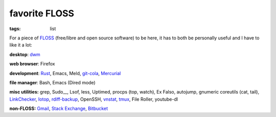 favorite FLOSS
==============

:tags: list


For a piece of FLOSS_ (free/libre and open source software) to be here,
it has to both be personally useful and I have to like it a lot:

**desktop**: dwm_

**web browser**: Firefox

**development**: Rust_, Emacs, Meld, git-cola_, Mercurial_

**file manager**: Bash, Emacs (Dired mode)

**misc utilities:** grep, Sudo__, Lsof, less,
Uptimed, procps (top, watch), Ex Falso, autojump, gnumeric
coreutils (cat, tail), LinkChecker_, Iotop_, rdiff-backup_,
OpenSSH, vnstat_, tmux_, File Roller, youtube-dl

**non-FLOSS:** Gmail_, `Stack Exchange`_, Bitbucket_


.. _git-cola: http://tshepang.net/project-of-note-git-cola
.. _FLOSS: http://en.wikipedia.org/wiki/Free_and_open-source_software
.. _rdiff-backup: http://tshepang.net/project-of-note-rdiff-backup
.. _dwm: http://dwm.suckless.org
.. _Sudo: http://tshepang.net/project-of-note-sudo
.. _reprepro: http://tshepang.net/project-of-note-reprepro
.. _linkchecker: http://tshepang.net/project-of-note-linkchecker
.. _Iotop: http://guichaz.free.fr/iotop
.. _Mercurial: http://mercurial.selenic.com
.. _GMail: https://mail.google.com/mail
.. _Stack Exchange: http://stackexchange.com
.. _Bitbucket: http://bitbucket.org
.. _vnstat: http://humdi.net/vnstat
.. _tmux: http://tmux.sourceforge.net
.. _Rust: http://rust-lang.org
